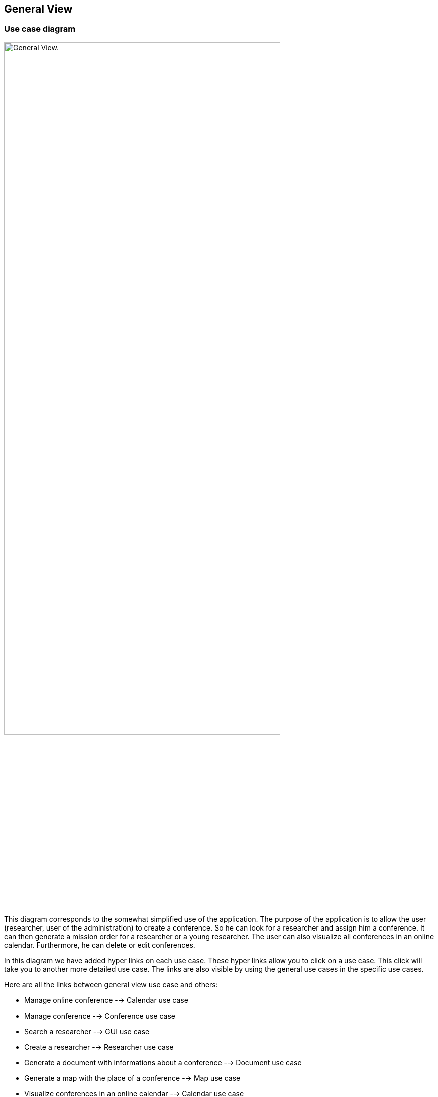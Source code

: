 == General View

=== Use case diagram


image:https://imgur.com/iqFlv8n.png[alt="General View.",width=80%,height=80%, align="center"]

This diagram corresponds to the somewhat simplified use of the application. The purpose of the application is to allow the user (researcher, user of the administration) to create a conference. So he can look for a researcher and assign him a conference. It can then generate a mission order for a researcher or a young researcher. The user can also visualize all conferences in an online calendar. Furthermore, he can delete or edit conferences.

In this diagram we have added hyper links on each use case. These hyper links allow you to click on a use case. This click will take you to another more detailed use case. The links are also visible by using the general use cases in the specific use cases.

Here are all the links between general view use case and others:

* Manage online conference --> Calendar use case

* Manage conference --> Conference use case

* Search a researcher --> GUI use case

* Create a researcher --> Researcher use case

* Generate a document with informations about a conference --> Document use case

* Generate a map with the place of a conference --> Map use case

* Visualize conferences in an online calendar --> Calendar use case

* Generate location for conference --> https://github.com/sebastienbourg/J-Confs/blob/master/Doc/UML%20documentation/Location.adoc#use-case-diagram[Location use case]

We plan to add a feature to show the route (optimized) between his location and the location of the conference.

=== Package diagram


image:https://imgur.com/Zt79sAc.png[alt="Package diagram",width=80%,height=80%, align="center"]

Here you have a package diagram where we can see package dependencies. As usual, the package which is the most dependent is the GUI one.
